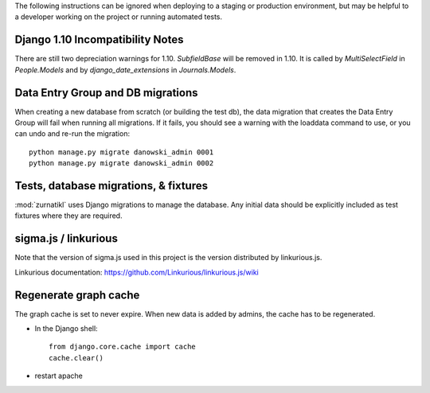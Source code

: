 The following instructions can be ignored when deploying to a staging
or production environment, but may be helpful to a developer working
on the project or running automated tests.

Django 1.10 Incompatibility Notes
---------------------------------
There are still two depreciation warnings for 1.10. `SubfieldBase` will be removed in 1.10. It is called by `MultiSelectField` in `People.Models` and by `django_date_extensions` in `Journals.Models`.

Data Entry Group and DB migrations
----------------------------------

When creating a new database from scratch (or building the test db),
the data migration that creates the Data Entry Group will fail when
running all migrations.  If it fails, you should see a warning with the
loaddata command to use, or you can undo and re-run the migration::

  python manage.py migrate danowski_admin 0001
  python manage.py migrate danowski_admin 0002


Tests, database migrations, & fixtures
--------------------------------------

:mod:`zurnatikl` uses Django migrations to manage the database.
Any initial data should be explicitly included as test
fixtures where they are required.

sigma.js / linkurious
---------------------

Note that the version of sigma.js used in this project is the
version distributed by linkurious.js.

Linkurious documentation: https://github.com/Linkurious/linkurious.js/wiki


Regenerate graph cache
-----------------------
The graph cache is set to never expire. When new data is added by admins, the cache has to be regenerated.

* In the Django shell::

   from django.core.cache import cache
   cache.clear() 
* restart apache

